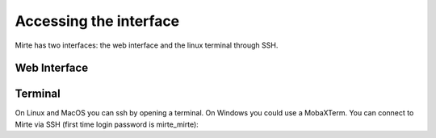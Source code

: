 Accessing the interface
#######################

Mirte has two interfaces: the web interface and the linux terminal through SSH.



Web Interface
=============


Terminal
========

On Linux and MacOS you can ssh by opening a terminal. On Windows you could use a MobaXTerm. You can connect to Mirte via SSH (first time login password is mirte_mirte):

.. prompt:: bash $

    ssh mirte@mirte.local





